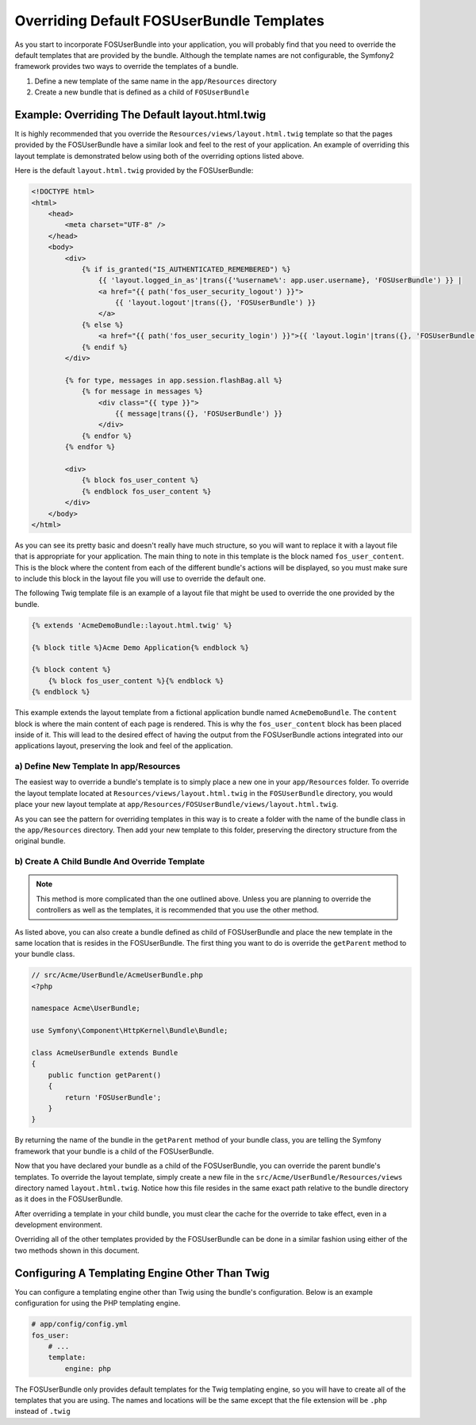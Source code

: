 Overriding Default FOSUserBundle Templates
==========================================

As you start to incorporate FOSUserBundle into your application, you will probably
find that you need to override the default templates that are provided by
the bundle. Although the template names are not configurable, the Symfony2
framework provides two ways to override the templates of a bundle.

#. Define a new template of the same name in the ``app/Resources`` directory
#. Create a new bundle that is defined as a child of ``FOSUserBundle``

Example: Overriding The Default layout.html.twig
------------------------------------------------

It is highly recommended that you override the ``Resources/views/layout.html.twig``
template so that the pages provided by the FOSUserBundle have a similar look and
feel to the rest of your application. An example of overriding this layout template
is demonstrated below using both of the overriding options listed above.

Here is the default ``layout.html.twig`` provided by the FOSUserBundle:

.. code-block:: html+jinja

    <!DOCTYPE html>
    <html>
        <head>
            <meta charset="UTF-8" />
        </head>
        <body>
            <div>
                {% if is_granted("IS_AUTHENTICATED_REMEMBERED") %}
                    {{ 'layout.logged_in_as'|trans({'%username%': app.user.username}, 'FOSUserBundle') }} |
                    <a href="{{ path('fos_user_security_logout') }}">
                        {{ 'layout.logout'|trans({}, 'FOSUserBundle') }}
                    </a>
                {% else %}
                    <a href="{{ path('fos_user_security_login') }}">{{ 'layout.login'|trans({}, 'FOSUserBundle') }}</a>
                {% endif %}
            </div>

            {% for type, messages in app.session.flashBag.all %}
                {% for message in messages %}
                    <div class="{{ type }}">
                        {{ message|trans({}, 'FOSUserBundle') }}
                    </div>
                {% endfor %}
            {% endfor %}

            <div>
                {% block fos_user_content %}
                {% endblock fos_user_content %}
            </div>
        </body>
    </html>

As you can see its pretty basic and doesn't really have much structure, so you will
want to replace it with a layout file that is appropriate for your application. The
main thing to note in this template is the block named ``fos_user_content``. This is
the block where the content from each of the different bundle's actions will be
displayed, so you must make sure to include this block in the layout file you will
use to override the default one.

The following Twig template file is an example of a layout file that might be used
to override the one provided by the bundle.

.. code-block:: html+jinja

    {% extends 'AcmeDemoBundle::layout.html.twig' %}

    {% block title %}Acme Demo Application{% endblock %}

    {% block content %}
        {% block fos_user_content %}{% endblock %}
    {% endblock %}

This example extends the layout template from a fictional application bundle
named ``AcmeDemoBundle``. The ``content`` block is where the main content of
each page is rendered. This is why the ``fos_user_content`` block has been
placed inside of it. This will lead to the desired effect of having the output
from the FOSUserBundle actions integrated into our applications layout,
preserving the look and feel of the application.

a) Define New Template In app/Resources
~~~~~~~~~~~~~~~~~~~~~~~~~~~~~~~~~~~~~~~

The easiest way to override a bundle's template is to simply place a new one in
your ``app/Resources`` folder. To override the layout template located at
``Resources/views/layout.html.twig`` in the ``FOSUserBundle`` directory, you would place
your new layout template at ``app/Resources/FOSUserBundle/views/layout.html.twig``.

As you can see the pattern for overriding templates in this way is to
create a folder with the name of the bundle class in the ``app/Resources`` directory.
Then add your new template to this folder, preserving the directory structure from the
original bundle.

b) Create A Child Bundle And Override Template
~~~~~~~~~~~~~~~~~~~~~~~~~~~~~~~~~~~~~~~~~~~~~~

.. note::

    This method is more complicated than the one outlined above. Unless you are
    planning to override the controllers as well as the templates, it is recommended
    that you use the other method.

As listed above, you can also create a bundle defined as child of FOSUserBundle
and place the new template in the same location that is resides in the FOSUserBundle.
The first thing you want to do is override the ``getParent`` method to your bundle
class.

.. code-block:: php

    // src/Acme/UserBundle/AcmeUserBundle.php
    <?php

    namespace Acme\UserBundle;

    use Symfony\Component\HttpKernel\Bundle\Bundle;

    class AcmeUserBundle extends Bundle
    {
        public function getParent()
        {
            return 'FOSUserBundle';
        }
    }

By returning the name of the bundle in the ``getParent`` method of your bundle class,
you are telling the Symfony framework that your bundle is a child of the FOSUserBundle.

Now that you have declared your bundle as a child of the FOSUserBundle, you can
override the parent bundle's templates. To override the layout template, simply
create a new file in the ``src/Acme/UserBundle/Resources/views`` directory named
``layout.html.twig``. Notice how this file resides in the same exact path
relative to the bundle directory as it does in the FOSUserBundle.

After overriding a template in your child bundle, you must clear the cache for
the override to take effect, even in a development environment.

Overriding all of the other templates provided by the FOSUserBundle can be done
in a similar fashion using either of the two methods shown in this document.

Configuring A Templating Engine Other Than Twig
-----------------------------------------------

You can configure a templating engine other than Twig using the bundle's configuration.
Below is an example configuration for using the PHP templating engine.

.. code-block:: yaml

    # app/config/config.yml
    fos_user:
        # ...
        template:
            engine: php

The FOSUserBundle only provides default templates for the Twig templating engine,
so you will have to create all of the templates that you are using. The names and
locations will be the same except that the file extension will be ``.php`` instead of
``.twig``
